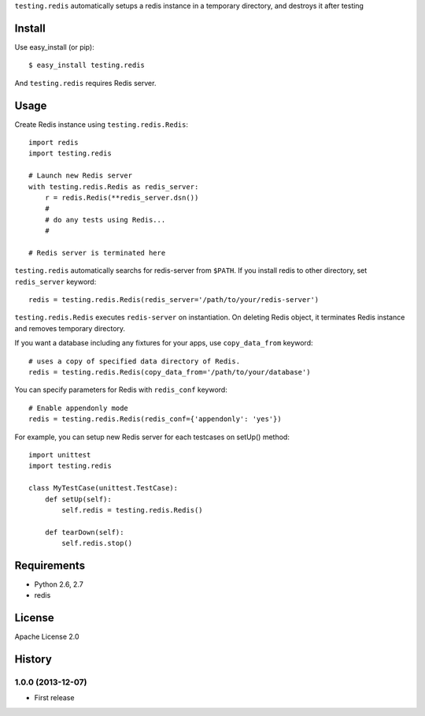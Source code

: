 ``testing.redis`` automatically setups a redis instance in a temporary directory, and destroys it after testing

Install
=======
Use easy_install (or pip)::

   $ easy_install testing.redis

And ``testing.redis`` requires Redis server.


Usage
=====
Create Redis instance using ``testing.redis.Redis``::

  import redis
  import testing.redis

  # Launch new Redis server
  with testing.redis.Redis as redis_server:
      r = redis.Redis(**redis_server.dsn())
      #
      # do any tests using Redis...
      #

  # Redis server is terminated here


``testing.redis`` automatically searchs for redis-server from ``$PATH``.
If you install redis to other directory, set ``redis_server`` keyword::

  redis = testing.redis.Redis(redis_server='/path/to/your/redis-server')


``testing.redis.Redis`` executes ``redis-server`` on instantiation.
On deleting Redis object, it terminates Redis instance and removes temporary directory.

If you want a database including any fixtures for your apps,
use ``copy_data_from`` keyword::

  # uses a copy of specified data directory of Redis.
  redis = testing.redis.Redis(copy_data_from='/path/to/your/database')


You can specify parameters for Redis with ``redis_conf`` keyword::

  # Enable appendonly mode
  redis = testing.redis.Redis(redis_conf={'appendonly': 'yes'})


For example, you can setup new Redis server for each testcases on setUp() method::

  import unittest
  import testing.redis

  class MyTestCase(unittest.TestCase):
      def setUp(self):
          self.redis = testing.redis.Redis()

      def tearDown(self):
          self.redis.stop()


Requirements
============
* Python 2.6, 2.7
* redis


License
=======
Apache License 2.0


History
=======

1.0.0 (2013-12-07)
-------------------
* First release
